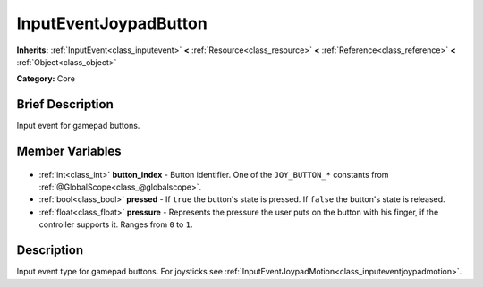 .. Generated automatically by doc/tools/makerst.py in Godot's source tree.
.. DO NOT EDIT THIS FILE, but the InputEventJoypadButton.xml source instead.
.. The source is found in doc/classes or modules/<name>/doc_classes.

.. _class_InputEventJoypadButton:

InputEventJoypadButton
======================

**Inherits:** :ref:`InputEvent<class_inputevent>` **<** :ref:`Resource<class_resource>` **<** :ref:`Reference<class_reference>` **<** :ref:`Object<class_object>`

**Category:** Core

Brief Description
-----------------

Input event for gamepad buttons.

Member Variables
----------------

  .. _class_InputEventJoypadButton_button_index:

- :ref:`int<class_int>` **button_index** - Button identifier. One of the ``JOY_BUTTON_*`` constants from :ref:`@GlobalScope<class_@globalscope>`.

  .. _class_InputEventJoypadButton_pressed:

- :ref:`bool<class_bool>` **pressed** - If ``true`` the button's state is pressed. If ``false`` the button's state is released.

  .. _class_InputEventJoypadButton_pressure:

- :ref:`float<class_float>` **pressure** - Represents the pressure the user puts on the button with his finger, if the controller supports it. Ranges from ``0`` to ``1``.


Description
-----------

Input event type for gamepad buttons. For joysticks see :ref:`InputEventJoypadMotion<class_inputeventjoypadmotion>`.

